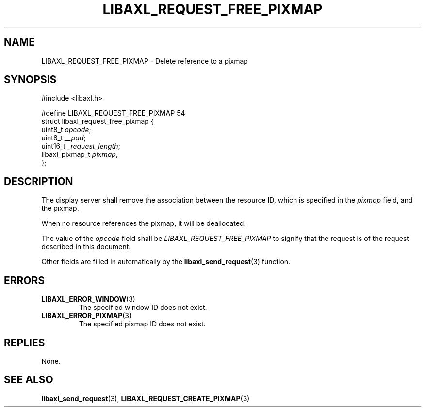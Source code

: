 .TH LIBAXL_REQUEST_FREE_PIXMAP 3 libaxl
.SH NAME
LIBAXL_REQUEST_FREE_PIXMAP - Delete reference to a pixmap
.SH SYNOPSIS
.nf
#include <libaxl.h>

#define LIBAXL_REQUEST_FREE_PIXMAP 54
struct libaxl_request_free_pixmap {
        uint8_t         \fIopcode\fP;
        uint8_t         \fI__pad\fP;
        uint16_t        \fI_request_length\fP;
        libaxl_pixmap_t \fIpixmap\fP;
};
.fi
.SH DESCRIPTION
The display server shall remove the association
between the resource ID, which is specified in
the
.I pixmap
field, and the pixmap.
.PP
When no resource references the pixmap, it will
be deallocated.
.PP
The value of the
.I opcode
field shall be
.I LIBAXL_REQUEST_FREE_PIXMAP
to signify that the request is of the
request described in this document.
.PP
Other fields are filled in automatically by the
.BR libaxl_send_request (3)
function.
.SH ERRORS
.TP
.BR LIBAXL_ERROR_WINDOW (3)
The specified window ID does not exist.
.TP
.BR LIBAXL_ERROR_PIXMAP (3)
The specified pixmap ID does not exist.
.SH REPLIES
None.
.SH SEE ALSO
.BR libaxl_send_request (3),
.BR LIBAXL_REQUEST_CREATE_PIXMAP (3)
